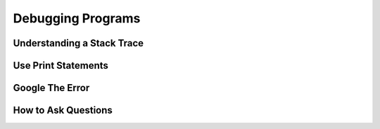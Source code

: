 Debugging Programs
==================

Understanding a Stack Trace
---------------------------

Use Print Statements
--------------------

Google The Error
----------------

.. _how_to_ask_questions:

How to Ask Questions
--------------------

